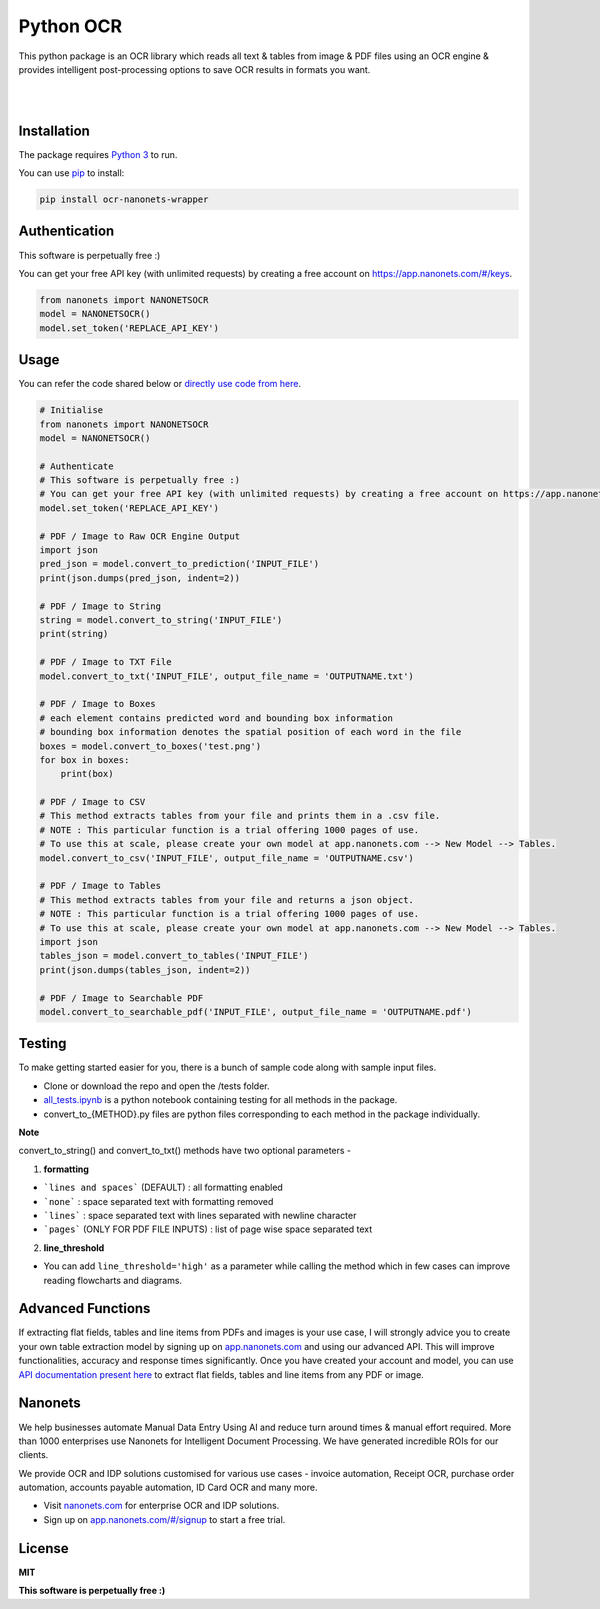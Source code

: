 Python OCR
================

.. image:: https://img.shields.io/pypi/v/ocr-nanonets-wrapper.svg?color=green
   :target: https://pypi.org/project/ocr-nanonets-wrapper/

This python package is an OCR library which reads all text & tables from image & PDF files using an OCR engine & provides intelligent post-processing options to save OCR results in formats you want.

|

.. image:: https://uploads-ssl.webflow.com/60545d366101292fb9c8e98e/60545d36610129d15ec8e9c6_logo-white.svg
   :target: https://nanonets.com/?&utm_source=wrapper
   
|
Installation
-----

The package requires `Python 3 <https://www.python.org/downloads/>`_ to run.

You can use `pip <https://pip.pypa.io/en/stable/installation/>`_ to install:

.. code-block:: bash

    pip install ocr-nanonets-wrapper

Authentication
-----

This software is perpetually free :)

You can get your free API key (with unlimited requests) by creating a free account on `https://app.nanonets.com/#/keys <https://app.nanonets.com/#/keys?utm_source=wrapper>`_.

.. code-block:: python

    from nanonets import NANONETSOCR
    model = NANONETSOCR()
    model.set_token('REPLACE_API_KEY')


Usage
-----

You can refer the code shared below or `directly use code from here <https://github.com/NanoNets/ocr-python-nanonets/blob/main/tests/alltests.ipynb>`_.

.. code-block:: python

    # Initialise
    from nanonets import NANONETSOCR
    model = NANONETSOCR()
    
    # Authenticate
    # This software is perpetually free :)
    # You can get your free API key (with unlimited requests) by creating a free account on https://app.nanonets.com/#/keys?utm_source=wrapper.
    model.set_token('REPLACE_API_KEY')
    
    # PDF / Image to Raw OCR Engine Output
    import json
    pred_json = model.convert_to_prediction('INPUT_FILE')
    print(json.dumps(pred_json, indent=2))
    
    # PDF / Image to String
    string = model.convert_to_string('INPUT_FILE')
    print(string)
    
    # PDF / Image to TXT File
    model.convert_to_txt('INPUT_FILE', output_file_name = 'OUTPUTNAME.txt')

    # PDF / Image to Boxes 
    # each element contains predicted word and bounding box information
    # bounding box information denotes the spatial position of each word in the file
    boxes = model.convert_to_boxes('test.png')
    for box in boxes:
        print(box)

    # PDF / Image to CSV
    # This method extracts tables from your file and prints them in a .csv file.
    # NOTE : This particular function is a trial offering 1000 pages of use. 
    # To use this at scale, please create your own model at app.nanonets.com --> New Model --> Tables.
    model.convert_to_csv('INPUT_FILE', output_file_name = 'OUTPUTNAME.csv')

    # PDF / Image to Tables
    # This method extracts tables from your file and returns a json object.
    # NOTE : This particular function is a trial offering 1000 pages of use. 
    # To use this at scale, please create your own model at app.nanonets.com --> New Model --> Tables.
    import json
    tables_json = model.convert_to_tables('INPUT_FILE')
    print(json.dumps(tables_json, indent=2))

    # PDF / Image to Searchable PDF
    model.convert_to_searchable_pdf('INPUT_FILE', output_file_name = 'OUTPUTNAME.pdf')  

Testing
-------

To make getting started easier for you, there is a bunch of sample code along with sample input files.

- Clone or download the repo and open the /tests folder.
- `all_tests.ipynb <https://github.com/NanoNets/ocr-python-nanonets/blob/main/tests/alltests.ipynb>`_ is a python notebook containing testing for all methods in the package.
- convert_to_{METHOD}.py files are python files corresponding to each method in the package individually.

**Note**

convert_to_string() and convert_to_txt() methods have two optional parameters - 

1. **formatting**

- ```lines and spaces``` (DEFAULT) : all formatting enabled

- ```none``` : space separated text with formatting removed

- ```lines``` : space separated text with lines separated with newline character 

- ```pages``` (ONLY FOR PDF FILE INPUTS) : list of page wise space separated text

2. **line_threshold**

- You can add ``line_threshold='high'`` as a parameter while calling the method which in few cases can improve reading flowcharts and diagrams.


Advanced Functions
------------
If extracting flat fields, tables and line items from PDFs and images is your use case, I will strongly advice you to create your own table extraction model by signing up on `app.nanonets.com <https://app.nanonets.com/#/signup?utm_source=wrapper>`_ and using our advanced API. This will improve functionalities, accuracy and response times significantly. Once you have created your account and model, you can use `API documentation present here <https://app.nanonets.com/documentation#operation/OCRModelLabelFileByModelIdPost>`_ to extract flat fields, tables and line items from any PDF or image.

Nanonets
------------
We help businesses automate Manual Data Entry Using AI and reduce turn around times & manual effort required. More than 1000 enterprises use Nanonets for Intelligent Document Processing. We have generated incredible ROIs for our clients.

We provide OCR and IDP solutions customised for various use cases - invoice automation, Receipt OCR, purchase order automation, accounts payable automation, ID Card OCR and many more.

- Visit `nanonets.com <https://nanonets.com/?&utm_source=wrapper>`_ for enterprise OCR and IDP solutions.
- Sign up on `app.nanonets.com/#/signup <https://app.nanonets.com/#/signup?&utm_source=wrapper>`_ to start a free trial.


License
-------

**MIT**

**This software is perpetually free :)**
